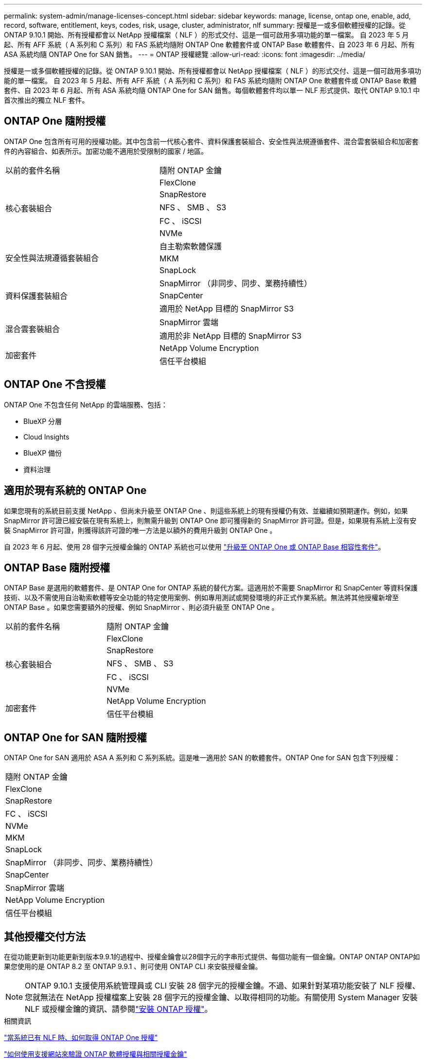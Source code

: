 ---
permalink: system-admin/manage-licenses-concept.html 
sidebar: sidebar 
keywords: manage, license, ontap one, enable, add, record, software, entitlement, keys, codes, risk, usage, cluster, administrator, nlf 
summary: 授權是一或多個軟體授權的記錄。從 ONTAP 9.10.1 開始、所有授權都會以 NetApp 授權檔案（ NLF ）的形式交付、這是一個可啟用多項功能的單一檔案。  自 2023 年 5 月起、所有 AFF 系統（ A 系列和 C 系列）和 FAS 系統均隨附 ONTAP One 軟體套件或 ONTAP Base 軟體套件、自 2023 年 6 月起、所有 ASA 系統均隨 ONTAP One for SAN 銷售。 
---
= ONTAP 授權總覽
:allow-uri-read: 
:icons: font
:imagesdir: ../media/


[role="lead"]
授權是一或多個軟體授權的記錄。從 ONTAP 9.10.1 開始、所有授權都會以 NetApp 授權檔案（ NLF ）的形式交付、這是一個可啟用多項功能的單一檔案。  自 2023 年 5 月起、所有 AFF 系統（ A 系列和 C 系列）和 FAS 系統均隨附 ONTAP One 軟體套件或 ONTAP Base 軟體套件、自 2023 年 6 月起、所有 ASA 系統均隨 ONTAP One for SAN 銷售。每個軟體套件均以單一 NLF 形式提供、取代 ONTAP 9.10.1 中首次推出的獨立 NLF 套件。



== ONTAP One 隨附授權

ONTAP One 包含所有可用的授權功能。其中包含前一代核心套件、資料保護套裝組合、安全性與法規遵循套件、混合雲套裝組合和加密套件的內容組合、如表所示。加密功能不適用於受限制的國家 / 地區。

|===


| 以前的套件名稱 | 隨附 ONTAP 金鑰 


.5+| 核心套裝組合 | FlexClone 


| SnapRestore 


| NFS 、 SMB 、 S3 


| FC 、 iSCSI 


| NVMe 


.3+| 安全性與法規遵循套裝組合 | 自主勒索軟體保護 


| MKM 


| SnapLock 


.3+| 資料保護套裝組合 | SnapMirror （非同步、同步、業務持續性） 


| SnapCenter 


| 適用於 NetApp 目標的 SnapMirror S3 


.2+| 混合雲套裝組合 | SnapMirror 雲端 


| 適用於非 NetApp 目標的 SnapMirror S3 


.2+| 加密套件 | NetApp Volume Encryption 


| 信任平台模組 
|===


== ONTAP One 不含授權

ONTAP One 不包含任何 NetApp 的雲端服務、包括：

* BlueXP 分層
* Cloud Insights
* BlueXP 備份
* 資料治理




== 適用於現有系統的 ONTAP One

如果您現有的系統目前支援 NetApp 、但尚未升級至 ONTAP One 、則這些系統上的現有授權仍有效、並繼續如預期運作。例如，如果 SnapMirror 許可證已經安裝在現有系統上，則無需升級到 ONTAP One 即可獲得新的 SnapMirror 許可證。但是，如果現有系統上沒有安裝 SnapMirror 許可證，則獲得該許可證的唯一方法是以額外的費用升級到 ONTAP One 。

自 2023 年 6 月起、使用 28 個字元授權金鑰的 ONTAP 系統也可以使用 link:https://kb.netapp.com/onprem/ontap/os/How_to_get_an_ONTAP_One_license_when_the_system_has_28_character_keys["升級至 ONTAP One 或 ONTAP Base 相容性套件"]。



== ONTAP Base 隨附授權

ONTAP Base 是選用的軟體套件、是 ONTAP One for ONTAP 系統的替代方案。這適用於不需要 SnapMirror 和 SnapCenter 等資料保護技術、以及不需使用自治勒索軟體等安全功能的特定使用案例、例如專用測試或開發環境的非正式作業系統。無法將其他授權新增至 ONTAP Base 。如果您需要額外的授權、例如 SnapMirror 、則必須升級至 ONTAP One 。

|===


| 以前的套件名稱 | 隨附 ONTAP 金鑰 


.5+| 核心套裝組合 | FlexClone 


| SnapRestore 


| NFS 、 SMB 、 S3 


| FC 、 iSCSI 


| NVMe 


.2+| 加密套件 | NetApp Volume Encryption 


| 信任平台模組 
|===


== ONTAP One for SAN 隨附授權

ONTAP One for SAN 適用於 ASA A 系列和 C 系列系統。這是唯一適用於 SAN 的軟體套件。ONTAP One for SAN 包含下列授權：

|===


| 隨附 ONTAP 金鑰 


| FlexClone 


| SnapRestore 


| FC 、 iSCSI 


| NVMe 


| MKM 


| SnapLock 


| SnapMirror （非同步、同步、業務持續性） 


| SnapCenter 


| SnapMirror 雲端 


| NetApp Volume Encryption 


| 信任平台模組 
|===


== 其他授權交付方法

在從功能更新到功能更新到版本9.9.1的過程中、授權金鑰會以28個字元的字串形式提供、每個功能有一個金鑰。ONTAP ONTAP ONTAP如果您使用的是 ONTAP 8.2 至 ONTAP 9.9.1 、則可使用 ONTAP CLI 來安裝授權金鑰。

[NOTE]
====
ONTAP 9.10.1 支援使用系統管理員或 CLI 安裝 28 個字元的授權金鑰。不過、如果針對某項功能安裝了 NLF 授權、您就無法在 NetApp 授權檔案上安裝 28 個字元的授權金鑰、以取得相同的功能。有關使用 System Manager 安裝 NLF 或授權金鑰的資訊、請參閱link:../system-admin/install-license-task.html["安裝 ONTAP 授權"]。

====
.相關資訊
https://kb.netapp.com/onprem/ontap/os/How_to_get_an_ONTAP_One_license_when_the_system_has_NLFs_already["當系統已有 NLF 時、如何取得 ONTAP One 授權"]

https://kb.netapp.com/Advice_and_Troubleshooting/Data_Storage_Software/ONTAP_OS/How_to_verify_Data_ONTAP_Software_Entitlements_and_related_License_Keys_using_the_Support_Site["如何使用支援網站來驗證 ONTAP 軟體授權與相關授權金鑰"^]

http://mysupport.netapp.com/licensing/ontapentitlementriskstatus["NetApp ： ONTAP 權利金風險狀態"^]
